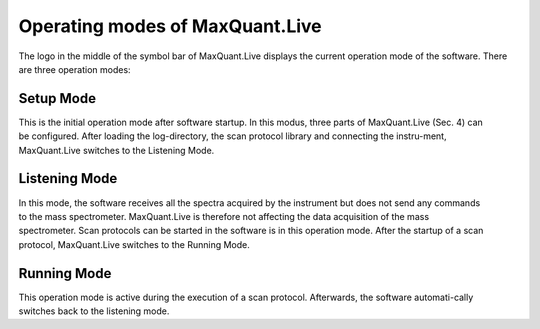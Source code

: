 Operating modes of MaxQuant.Live
================================

The logo in the middle of the symbol bar of MaxQuant.Live displays the current operation mode of the software. 
There are three operation modes:

Setup Mode 
----------

.. figure:: figures/image019.png
    :width: 250px
    :align: right
This is the initial operation mode after software startup. In this modus, three parts of MaxQuant.Live (Sec. 4) can be configured. 
After loading the log-directory, the scan protocol library and connecting the instru-ment,
MaxQuant.Live switches to the Listening Mode.

Listening Mode 
--------------

.. figure:: figures/image021.png
    :width: 250px
    :align: right
In this mode, the software receives all the spectra acquired by the instrument but does not send any commands 
to the mass spectrometer. MaxQuant.Live is therefore not affecting the data acquisition of the mass spectrometer. 
Scan protocols can be started in the software is in this operation mode. After the startup of a scan protocol,
MaxQuant.Live switches to the Running Mode. 

Running Mode
------------

.. figure:: figures/image023.png
    :width: 250px
    :align: right
This operation mode is active during the execution of a scan protocol.
Afterwards, the software automati-cally switches back to the listening mode. 
